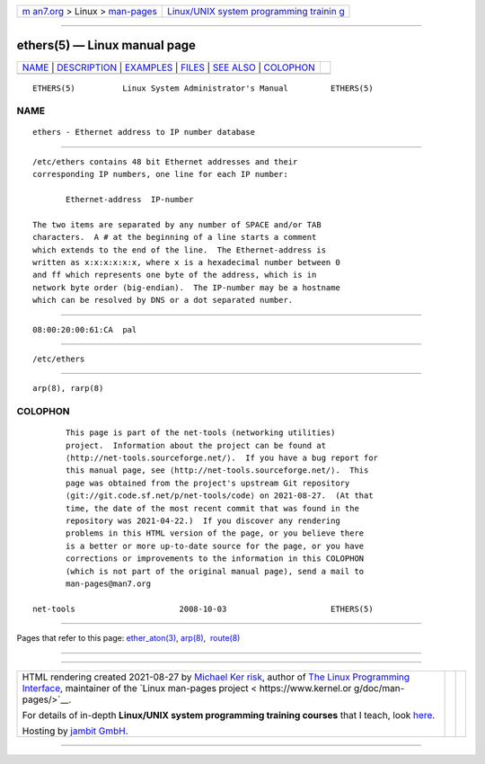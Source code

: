 .. container:: page-top

.. container:: nav-bar

   +----------------------------------+----------------------------------+
   | `m                               | `Linux/UNIX system programming   |
   | an7.org <../../../index.html>`__ | trainin                          |
   | > Linux >                        | g <http://man7.org/training/>`__ |
   | `man-pages <../index.html>`__    |                                  |
   +----------------------------------+----------------------------------+

--------------

ethers(5) — Linux manual page
=============================

+-----------------------------------+-----------------------------------+
| `NAME <#NAME>`__ \|               |                                   |
| `DESCRIPTION <#DESCRIPTION>`__ \| |                                   |
| `EXAMPLES <#EXAMPLES>`__ \|       |                                   |
| `FILES <#FILES>`__ \|             |                                   |
| `SEE ALSO <#SEE_ALSO>`__ \|       |                                   |
| `COLOPHON <#COLOPHON>`__          |                                   |
+-----------------------------------+-----------------------------------+
| .. container:: man-search-box     |                                   |
+-----------------------------------+-----------------------------------+

::

   ETHERS(5)          Linux System Administrator's Manual         ETHERS(5)

NAME
-------------------------------------------------

::

          ethers - Ethernet address to IP number database


---------------------------------------------------------------

::

          /etc/ethers contains 48 bit Ethernet addresses and their
          corresponding IP numbers, one line for each IP number:

                 Ethernet-address  IP-number

          The two items are separated by any number of SPACE and/or TAB
          characters.  A # at the beginning of a line starts a comment
          which extends to the end of the line.  The Ethernet-address is
          written as x:x:x:x:x:x, where x is a hexadecimal number between 0
          and ff which represents one byte of the address, which is in
          network byte order (big-endian).  The IP-number may be a hostname
          which can be resolved by DNS or a dot separated number.


---------------------------------------------------------

::

          08:00:20:00:61:CA  pal


---------------------------------------------------

::

          /etc/ethers


---------------------------------------------------------

::

          arp(8), rarp(8)

COLOPHON
---------------------------------------------------------

::

          This page is part of the net-tools (networking utilities)
          project.  Information about the project can be found at 
          ⟨http://net-tools.sourceforge.net/⟩.  If you have a bug report for
          this manual page, see ⟨http://net-tools.sourceforge.net/⟩.  This
          page was obtained from the project's upstream Git repository
          ⟨git://git.code.sf.net/p/net-tools/code⟩ on 2021-08-27.  (At that
          time, the date of the most recent commit that was found in the
          repository was 2021-04-22.)  If you discover any rendering
          problems in this HTML version of the page, or you believe there
          is a better or more up-to-date source for the page, or you have
          corrections or improvements to the information in this COLOPHON
          (which is not part of the original manual page), send a mail to
          man-pages@man7.org

   net-tools                      2008-10-03                      ETHERS(5)

--------------

Pages that refer to this page:
`ether_aton(3) <../man3/ether_aton.3.html>`__, 
`arp(8) <../man8/arp.8.html>`__,  `route(8) <../man8/route.8.html>`__

--------------

--------------

.. container:: footer

   +-----------------------+-----------------------+-----------------------+
   | HTML rendering        |                       | |Cover of TLPI|       |
   | created 2021-08-27 by |                       |                       |
   | `Michael              |                       |                       |
   | Ker                   |                       |                       |
   | risk <https://man7.or |                       |                       |
   | g/mtk/index.html>`__, |                       |                       |
   | author of `The Linux  |                       |                       |
   | Programming           |                       |                       |
   | Interface <https:     |                       |                       |
   | //man7.org/tlpi/>`__, |                       |                       |
   | maintainer of the     |                       |                       |
   | `Linux man-pages      |                       |                       |
   | project <             |                       |                       |
   | https://www.kernel.or |                       |                       |
   | g/doc/man-pages/>`__. |                       |                       |
   |                       |                       |                       |
   | For details of        |                       |                       |
   | in-depth **Linux/UNIX |                       |                       |
   | system programming    |                       |                       |
   | training courses**    |                       |                       |
   | that I teach, look    |                       |                       |
   | `here <https://ma     |                       |                       |
   | n7.org/training/>`__. |                       |                       |
   |                       |                       |                       |
   | Hosting by `jambit    |                       |                       |
   | GmbH                  |                       |                       |
   | <https://www.jambit.c |                       |                       |
   | om/index_en.html>`__. |                       |                       |
   +-----------------------+-----------------------+-----------------------+

--------------

.. container:: statcounter

   |Web Analytics Made Easy - StatCounter|

.. |Cover of TLPI| image:: https://man7.org/tlpi/cover/TLPI-front-cover-vsmall.png
   :target: https://man7.org/tlpi/
.. |Web Analytics Made Easy - StatCounter| image:: https://c.statcounter.com/7422636/0/9b6714ff/1/
   :class: statcounter
   :target: https://statcounter.com/
